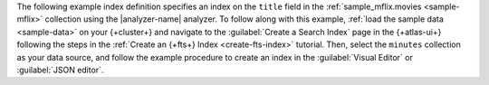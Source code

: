 The following example index definition specifies an index on
the ``title`` field in the :ref:`sample_mflix.movies <sample-mflix>`
collection using the |analyzer-name| analyzer. 
To follow along with this example, :ref:`load the sample data <sample-data>` on your {+cluster+}
and navigate to the :guilabel:`Create a Search Index` page in the {+atlas-ui+} following the steps
in the :ref:`Create an {+fts+} Index <create-fts-index>` tutorial.
Then, select the ``minutes`` collection as your data source, and follow the example procedure
to create an index in the :guilabel:`Visual Editor` or :guilabel:`JSON editor`. 